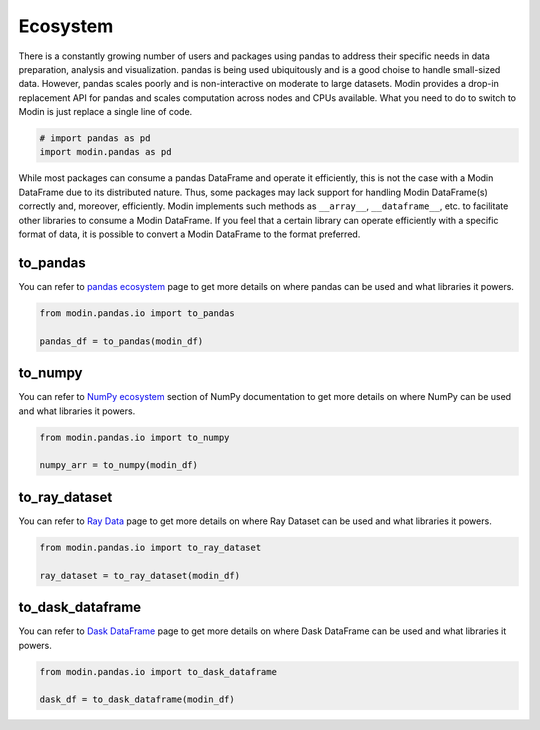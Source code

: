 Ecosystem
=========

There is a constantly growing number of users and packages using pandas
to address their specific needs in data preparation, analysis and visualization.
pandas is being used ubiquitously and is a good choise to handle small-sized data.
However, pandas scales poorly and is non-interactive on moderate to large datasets.
Modin provides a drop-in replacement API for pandas and scales computation across nodes and
CPUs available. What you need to do to switch to Modin is just replace a single line of code.

.. code-block:: python

    # import pandas as pd
    import modin.pandas as pd

While most packages can consume a pandas DataFrame and operate it efficiently,
this is not the case with a Modin DataFrame due to its distributed nature.
Thus, some packages may lack support for handling Modin DataFrame(s) correctly and,
moreover, efficiently. Modin implements such methods as ``__array__``, ``__dataframe__``, etc.
to facilitate other libraries to consume a Modin DataFrame. If you feel that a certain library
can operate efficiently with a specific format of data, it is possible to convert a Modin DataFrame
to the format preferred.

to_pandas
---------

You can refer to `pandas ecosystem`_ page to get more details on
where pandas can be used and what libraries it powers.

.. code-block:: python

    from modin.pandas.io import to_pandas

    pandas_df = to_pandas(modin_df)

to_numpy
--------

You can refer to `NumPy ecosystem`_ section of NumPy documentation to get more details on
where NumPy can be used and what libraries it powers.

.. code-block:: python

    from modin.pandas.io import to_numpy

    numpy_arr = to_numpy(modin_df)

to_ray_dataset
--------------

You can refer to `Ray Data`_ page to get more details on
where Ray Dataset can be used and what libraries it powers.

.. code-block:: python

    from modin.pandas.io import to_ray_dataset

    ray_dataset = to_ray_dataset(modin_df)

to_dask_dataframe
-----------------

You can refer to `Dask DataFrame`_ page to get more details on
where Dask DataFrame can be used and what libraries it powers.

.. code-block:: python

    from modin.pandas.io import to_dask_dataframe

    dask_df = to_dask_dataframe(modin_df)

.. _pandas ecosystem: https://pandas.pydata.org/community/ecosystem.html
.. _NumPy ecosystem: https://numpy.org
.. _Ray Data: https://docs.ray.io/en/latest/data/data.html
.. _Dask DataFrame: https://docs.dask.org/en/stable/dataframe.html

